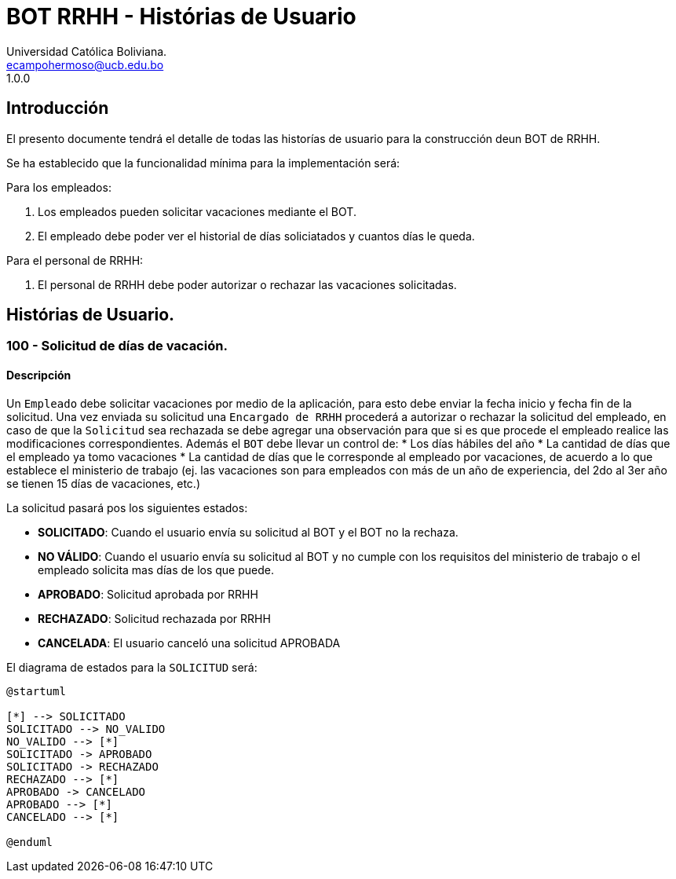 = {product} - Histórias de Usuario
Universidad Católica Boliviana. <ecampohermoso@ucb.edu.bo>
1.0.0
:product: BOT RRHH

## Introducción
El presento documente tendrá el detalle de todas las historías de usuario para la construcción deun BOT de RRHH.

Se ha establecido que la funcionalidad mínima para la implementación será:

Para los empleados:

 1. Los empleados pueden solicitar vacaciones mediante el BOT.
 2. El empleado debe poder ver el historial de días soliciatados y cuantos días le queda.

Para el personal de RRHH:

 1. El personal de RRHH debe poder autorizar o rechazar las vacaciones solicitadas.

## Histórias de Usuario.

### 100 - Solicitud de días de vacación.

#### Descripción
Un `Empleado` debe solicitar vacaciones por medio de la aplicación, para esto debe enviar la fecha inicio y fecha fin de la solicitud. Una vez enviada su solicitud una `Encargado de RRHH` procederá a autorizar o rechazar la solicitud del empleado, en caso de que la `Solicitud` sea rechazada se debe agregar una observación para que si es que procede el empleado realice las modificaciones correspondientes. Además el `BOT` debe llevar un control de:
 * Los días hábiles del año
 * La cantidad de días que el empleado ya tomo vacaciones
 * La cantidad de días que le corresponde al empleado por vacaciones, de acuerdo a lo que establece el ministerio de trabajo (ej. las vacaciones son para empleados con más de un año de experiencia, del 2do al 3er año se tienen 15 días de vacaciones, etc.)

La solicitud pasará pos los siguientes estados:

  * *SOLICITADO*: Cuando el usuario envía su solicitud al BOT y el BOT no la rechaza.
  * *NO VÁLIDO*: Cuando el usuario envía su solicitud al BOT y no cumple con los requisitos del ministerio de trabajo o el empleado solicita mas días de los que puede.
  * *APROBADO*: Solicitud aprobada por RRHH
  * *RECHAZADO*: Solicitud rechazada por RRHH
  * *CANCELADA*: El usuario canceló una solicitud APROBADA

El diagrama de estados para la `SOLICITUD` será:

[plantuml, format="png", id="estados-solicitud"]
....
@startuml

[*] --> SOLICITADO
SOLICITADO --> NO_VALIDO
NO_VALIDO --> [*]
SOLICITADO -> APROBADO
SOLICITADO -> RECHAZADO
RECHAZADO --> [*]
APROBADO -> CANCELADO
APROBADO --> [*]
CANCELADO --> [*]

@enduml
....

